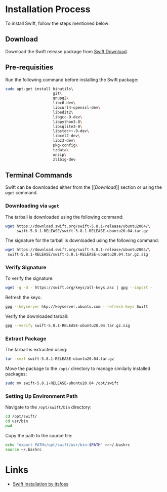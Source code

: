 #+LATEX_CLASS: article
#+LATEX_CLASS_OPTIONS: [a4paper]
#+LATEX_HEADER: \usepackage{geometry}
#+LATEX_HEADER_EXTRA: \geometry{top=1in, bottom=1in, left=1in, right=1in}
#+LATEX_HEADER_EXTRA: \usepackage{hyperref}
#+LATEX_HEADER_EXTRA: \hypersetup{linktoc=all, pdfborder={0 0 0}, colorlinks=true, linkcolor=blue, urlcolor=blue}
#+LATEX_HEADER_EXTRA: \usepackage{listings}
#+LATEX_HEADER_EXTRA: \lstset{basicstyle=\ttfamily\small, breaklines=true, frame=single, breakatwhitespace=true, columns=flexible, keepspaces=true, xleftmargin=1em, xrightmargin=1em, showstringspaces=false}
#+DESCRIPTION:
#+KEYWORDS:
#+SUBTITLE:
#+LATEX_ENGRAVED_THEME:
#+LATEX_COMPILER: pdflatex
* Installation Process

To install Swift, follow the steps mentioned below:

** Download

Download the Swift release package from [[https://www.swift.org/download/][Swift Download]].

** Pre-requisities

Run the following command before installing the Swift package:

#+BEGIN_SRC sh
sudo apt-get install binutils\
                     git\
                     gnupg2\
                     libc6-dev\
                     libcurl4-openssl-dev\
                     libedit2\
                     libgcc-9-dev\
                     libpython3.8\
                     libsqlite3-0\
                     libstdc++-9-dev\
                     libxml2-dev\
                     libz3-dev\
                     pkg-config\
                     tzdata\
                     unzip\
                     zlib1g-dev
#+END_SRC

** Terminal Commands

Swift can be downloaded either from the [[[[Download]]]] section or using the =wget= command.

*** Downloading via =wget=

The tarball is downloaded using the following command:

#+BEGIN_SRC sh
  wget https://download.swift.org/swift-5.8.1-release/ubuntu2004/\
       swift-5.8.1-RELEASE/swift-5.8.1-RELEASE-ubuntu20.04.tar.gz
#+END_SRC

The signature for the tarball is downloaded using the following command:

#+BEGIN_SRC sh
    wget https://download.swift.org/swift-5.8.1-release/ubuntu2004/\
	 swift-5.8.1-RELEASE/swift-5.8.1-RELEASE-ubuntu20.04.tar.gz.sig
#+END_SRC

*** Verify Signature

To verify the signature:

#+BEGIN_SRC sh
wget -q -O - https://swift.org/keys/all-keys.asc | gpg --import -
#+END_SRC

Refresh the keys:

#+BEGIN_SRC sh
gpg --keyserver hkp://keyserver.ubuntu.com --refresh-keys Swift
#+END_SRC

Verify the downloaded tarball:

#+BEGIN_SRC sh
gpg --verify swift-5.8.1-RELEASE-ubuntu20.04.tar.gz.sig
#+END_SRC

*** Extract Package

The tarball is extracted using:

#+BEGIN_SRC sh
tar -xvzf swift-5.8.1-RELEASE-ubuntu20.04.tar.gz
#+END_SRC

Move the package to the =/opt/= directory to manage similarly installed packages:

#+BEGIN_SRC sh
sudo mv swift-5.8.1-RELEASE-ubuntu20.04 /opt/swift
#+END_SRC

*** Setting Up Environment Path

Navigate to the =/opt/swift/bin= directory:

#+BEGIN_SRC sh
cd /opt/swift/
cd usr/bin
pwd
#+END_SRC

Copy the path to the source file:

#+BEGIN_SRC sh
echo "export PATH=/opt/swift/usr/bin:$PATH" >>~/.bashrc
source ~/.bashrc
#+END_SRC

* Links

- [[https://itsfoss.com/use-swift-linux/#installing-swift-on-ubuntu-linux][Swift Installation by itsfoss]]
